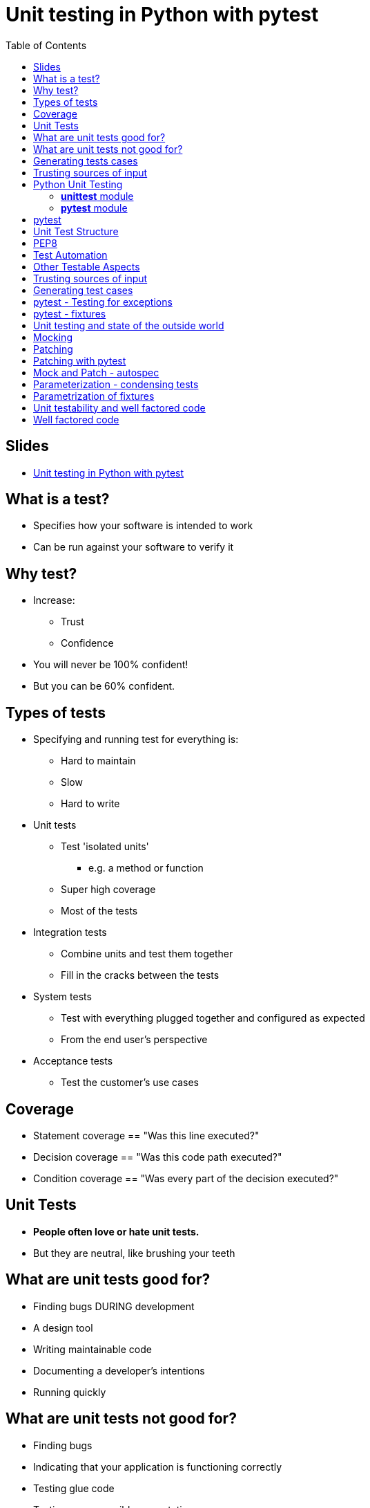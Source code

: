 = Unit testing in Python with pytest
:toc: left
:source-highlighter: highlightjs

== Slides
* https://speakerdeck.com/pycon2016/michael-tom-wing-christie-wilson-introduction-to-unit-testing-in-python-with-pytest[Unit testing in Python with pytest]

== What is a test?
* Specifies how your software is intended to work
* Can be run against your software to verify it

== Why test?
* Increase:
** Trust
** Confidence
* You will never be 100% confident!
* But you can be 60% confident.

== Types of tests
* Specifying and running test for everything is:
** Hard to maintain
** Slow
** Hard to write

* Unit tests
** Test 'isolated units'
*** e.g. a method or function
** Super high coverage
** Most of the tests
* Integration tests
** Combine units and test them together
** Fill in the cracks between the tests
* System tests
** Test with everything plugged together and configured as expected
** From the end user's perspective
* Acceptance tests
** Test the customer's use cases

== Coverage
* Statement coverage == "Was this line executed?"
* Decision coverage == "Was this code path executed?"
* Condition coverage == "Was every part of the decision executed?"

== Unit Tests
* *People often love or hate unit tests.*
* But they are neutral, like brushing your teeth

== What are unit tests good for?
* Finding bugs DURING development
* A design tool
* Writing maintainable code
* Documenting a developer's intentions
* Running quickly

== What are unit tests not good for?
* Finding bugs
* Indicating that your application is functioning correctly
* Testing glue code
* Testing every possible permutation

WARNING: Unit tests ARE NOT for preventing bugs

IMPORTANT: Unit tests ARE for writing clean maintainable code with confidence

== Generating tests cases
* Think about possible input
* Categorize the input into special cases
* One test per special case

== Trusting sources of input
* What if the wrong type of data is passed in?
* What if the sequence is extremely large?
* Depends:
** Where the input is coming from
** Where you implement validation

== Python Unit Testing

=== *unittest* module
* Comes with the standard library
* Typically will do basically everything you need
* `self.assertEqual(result, "cats")`

=== *pytest* module
* `$ pip install pytest`
* Provides everything that *unittest* does but with more batteries included!
* Less boilerplate thanks to magical fixtures.
* Assertions are more natural and do not require custom invocation.
* `assert result == "cats"`

== pytest
*pytest* will treat any function whose name starts with *test_* a test.
Same goes for test modules.

We can use plain old Python *assert* to test.

== Unit Test Structure
. Define your inputs and any preconditions
. Invoke the thing.
. Verify that it did what you expected.

TL;DR a test is an easy way to quantify what it means for your thing to "work".

[source, python]
----
def reverse(items):
  return items[::-1]

def test_reverse_works_with_string():
  assert reverse('abc') == 'cba'

def test_reverse_works_with_list():
  assert reverse([1, 2, 3]) == [3, 2, 1]
----

== PEP8
* It's a coding standard
* Prescribes things like:
** < 80 character lines
** 2 new lines between functions in a module
** 1 new line between methods in a class
** Visual indentation rules
** ..and more!
* PEP8 isn't the only standard out there! (see Google's Python Style Guide)
* Main thing is to be consistent with the codebase
* Our tests will fail if py.test finds any PEP8 violations

== Test Automation
* You should run your tests regularly!
* Tests that don't run are not trusted

== Other Testable Aspects
* Sometimes it's also worth adding other checks to your testing pipeline.
* _Static Analysis_ Done entirely offline - without running your code
* *Cyclomatic Complexity*
** A measure of how complex function is
** Checks that functions "*aren't too complex*"
** `$ pip install pytest-mccabe`
* *PEP8*
** Checks for PEP8 compliance
** `$ pip install pytest-pep8`
* *Pyflakes*
** Checks for syntax errors
** `$ pip install pytest-flakes`
* You can have these run before your tests in order to fail fast!

== Trusting sources of input
* What if we didn't trust the input?

== Generating test cases
* < 0
* 0
* Fraction of a year
* Most ages
* > 1000
* Wrong data type
* NaN

== pytest - Testing for exceptions
* pytest.raises

[source, python]
----
import pytest

with pytest.raises(TypeError):
  '2' + 2
----

== pytest - fixtures
Fixtures are a way to define reusable components that are required by your tests.
*Pytest* will automagically hook up your fixtures to your tests (or other fixtures!) that require them.

[source, python]
----
import pytest

@pytest.fixture
def cool_stuff():
  return CoolStuff()

def test_the_things(cool_stuff):
  assert cool_stuff.is_cool == True
----

By default, fixtures are recreated for every test that requires them.

It is possible to control the lifetime of a fixture (e.g. create it once for all the tests), but that is out of scope for today!

== Unit testing and state of the outside world
* What if you want to test functionality that:
** Uses the current time/sleeps
** Depends on an external service (e.g. an HTTP server or DB)
** Uses random
* Super easy in Python

== Mocking
* Create "mock" objects that mimic the external objects/functions
* You can control their behaviour completely!
** Return whatever time you want
** Pretend to sleep
** Return fake DB or HTTP results
** Return deterministic results instead of random
* Verify arguments used
* Verify that everything is plugged together correctly
** Test the true behaviour later with system tests
* *mock* module included in the Python 3 standard library

[source, python]
----
import mock

obj = mock.MagickMock()

value = obj[5]

value = obj.foo()

obj.foo.call_count
----

== Patching
* Replace methods/classes/modules with mock objects
* Clean up automatically at the end of a test

== Patching with pytest
* pytest-mock
** `pip install pytest-mock`
** Wrapper around the mock library the works well with pytest

[source, python]
----
import time

def time_message():
  return f"Time is ${time.time()}"

def test_time_message(mocker):
  mocked_time = mocker.patch.object(time, 'time', autospec=True)
  mocked_time.return_value = 7
  assert time_message() == "Time is 7"
----

== Mock and Patch - autospec
* Make sure that the expected interface is being
** Raises if methods or attributes are used that don't exist
* Always use autospec!
[source, python]
----
mocked_time = mocker.patch.object(time, 'time', autospec=True)
----

== Parameterization - condensing tests
* `cat_years_to_hooman_years`
* What if we want to test for more bad input?
** So many more tests to write!
[source, python]
----
@pytest.mark.parametrize("age", [
  "five",
  [3, 4],
  {2: 3},
  (),
  1000.1,
  -4
])
def test__cat_years_to_hooman_years__bad_input__raises(age):
  with pytest.raises(safecatmath.InvalidAge):
    safecatmath.cat_years_to_hooman_years(age)
----

== Parametrization of fixtures
* Fixtures can be parametrized too!
* *pytest* will automatically run every permutation of tests and fixtures
[source, python]
----
@pytest.fixture(params=[
  "sqlite:////tmp/foobardb",
  "mysql://foo@bar/database"
])
def db(request):
  return DatabaseConnector(request.param)

def test_select_works(db):
  assert db.select('foo').from_('bar')
----

== Unit testability and well factored code
* Working with legacy code = hard to unit test
** Usually not well factored
* Refactoring for unit testability = higher quality code

== Well factored code
* Isolate glue code (avoid complecting)
* Highly cohesive
* Loosey coupled
* Does one thing

Rich Hickey - https://www.infoq.com/presentations/Simple-Made-Easy[Simple made easy]
